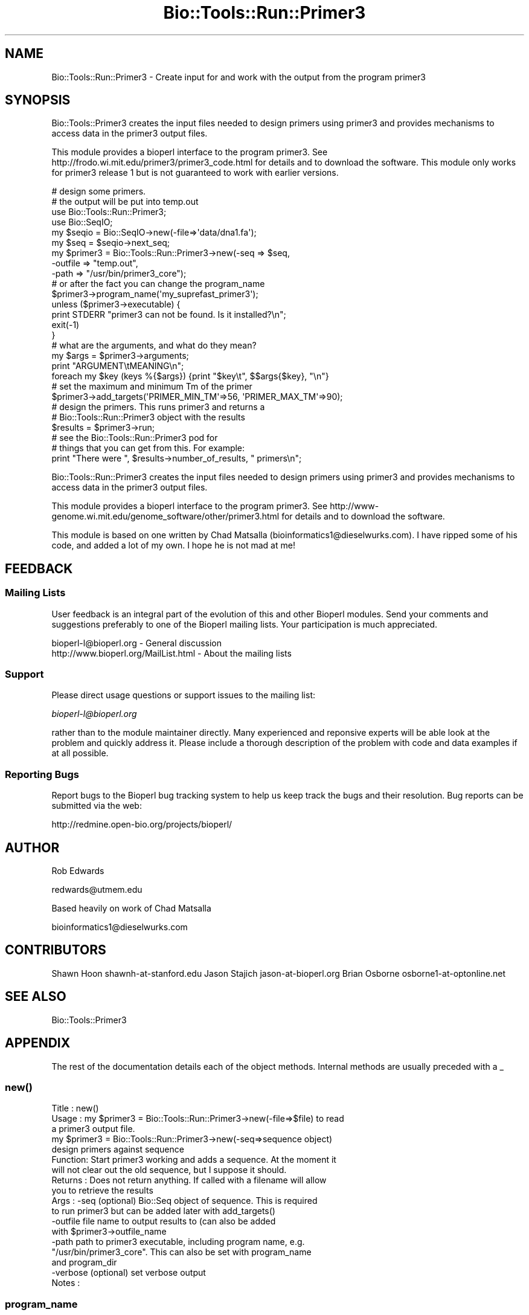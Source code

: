.\" Automatically generated by Pod::Man 4.09 (Pod::Simple 3.35)
.\"
.\" Standard preamble:
.\" ========================================================================
.de Sp \" Vertical space (when we can't use .PP)
.if t .sp .5v
.if n .sp
..
.de Vb \" Begin verbatim text
.ft CW
.nf
.ne \\$1
..
.de Ve \" End verbatim text
.ft R
.fi
..
.\" Set up some character translations and predefined strings.  \*(-- will
.\" give an unbreakable dash, \*(PI will give pi, \*(L" will give a left
.\" double quote, and \*(R" will give a right double quote.  \*(C+ will
.\" give a nicer C++.  Capital omega is used to do unbreakable dashes and
.\" therefore won't be available.  \*(C` and \*(C' expand to `' in nroff,
.\" nothing in troff, for use with C<>.
.tr \(*W-
.ds C+ C\v'-.1v'\h'-1p'\s-2+\h'-1p'+\s0\v'.1v'\h'-1p'
.ie n \{\
.    ds -- \(*W-
.    ds PI pi
.    if (\n(.H=4u)&(1m=24u) .ds -- \(*W\h'-12u'\(*W\h'-12u'-\" diablo 10 pitch
.    if (\n(.H=4u)&(1m=20u) .ds -- \(*W\h'-12u'\(*W\h'-8u'-\"  diablo 12 pitch
.    ds L" ""
.    ds R" ""
.    ds C` ""
.    ds C' ""
'br\}
.el\{\
.    ds -- \|\(em\|
.    ds PI \(*p
.    ds L" ``
.    ds R" ''
.    ds C`
.    ds C'
'br\}
.\"
.\" Escape single quotes in literal strings from groff's Unicode transform.
.ie \n(.g .ds Aq \(aq
.el       .ds Aq '
.\"
.\" If the F register is >0, we'll generate index entries on stderr for
.\" titles (.TH), headers (.SH), subsections (.SS), items (.Ip), and index
.\" entries marked with X<> in POD.  Of course, you'll have to process the
.\" output yourself in some meaningful fashion.
.\"
.\" Avoid warning from groff about undefined register 'F'.
.de IX
..
.if !\nF .nr F 0
.if \nF>0 \{\
.    de IX
.    tm Index:\\$1\t\\n%\t"\\$2"
..
.    if !\nF==2 \{\
.        nr % 0
.        nr F 2
.    \}
.\}
.\"
.\" Accent mark definitions (@(#)ms.acc 1.5 88/02/08 SMI; from UCB 4.2).
.\" Fear.  Run.  Save yourself.  No user-serviceable parts.
.    \" fudge factors for nroff and troff
.if n \{\
.    ds #H 0
.    ds #V .8m
.    ds #F .3m
.    ds #[ \f1
.    ds #] \fP
.\}
.if t \{\
.    ds #H ((1u-(\\\\n(.fu%2u))*.13m)
.    ds #V .6m
.    ds #F 0
.    ds #[ \&
.    ds #] \&
.\}
.    \" simple accents for nroff and troff
.if n \{\
.    ds ' \&
.    ds ` \&
.    ds ^ \&
.    ds , \&
.    ds ~ ~
.    ds /
.\}
.if t \{\
.    ds ' \\k:\h'-(\\n(.wu*8/10-\*(#H)'\'\h"|\\n:u"
.    ds ` \\k:\h'-(\\n(.wu*8/10-\*(#H)'\`\h'|\\n:u'
.    ds ^ \\k:\h'-(\\n(.wu*10/11-\*(#H)'^\h'|\\n:u'
.    ds , \\k:\h'-(\\n(.wu*8/10)',\h'|\\n:u'
.    ds ~ \\k:\h'-(\\n(.wu-\*(#H-.1m)'~\h'|\\n:u'
.    ds / \\k:\h'-(\\n(.wu*8/10-\*(#H)'\z\(sl\h'|\\n:u'
.\}
.    \" troff and (daisy-wheel) nroff accents
.ds : \\k:\h'-(\\n(.wu*8/10-\*(#H+.1m+\*(#F)'\v'-\*(#V'\z.\h'.2m+\*(#F'.\h'|\\n:u'\v'\*(#V'
.ds 8 \h'\*(#H'\(*b\h'-\*(#H'
.ds o \\k:\h'-(\\n(.wu+\w'\(de'u-\*(#H)/2u'\v'-.3n'\*(#[\z\(de\v'.3n'\h'|\\n:u'\*(#]
.ds d- \h'\*(#H'\(pd\h'-\w'~'u'\v'-.25m'\f2\(hy\fP\v'.25m'\h'-\*(#H'
.ds D- D\\k:\h'-\w'D'u'\v'-.11m'\z\(hy\v'.11m'\h'|\\n:u'
.ds th \*(#[\v'.3m'\s+1I\s-1\v'-.3m'\h'-(\w'I'u*2/3)'\s-1o\s+1\*(#]
.ds Th \*(#[\s+2I\s-2\h'-\w'I'u*3/5'\v'-.3m'o\v'.3m'\*(#]
.ds ae a\h'-(\w'a'u*4/10)'e
.ds Ae A\h'-(\w'A'u*4/10)'E
.    \" corrections for vroff
.if v .ds ~ \\k:\h'-(\\n(.wu*9/10-\*(#H)'\s-2\u~\d\s+2\h'|\\n:u'
.if v .ds ^ \\k:\h'-(\\n(.wu*10/11-\*(#H)'\v'-.4m'^\v'.4m'\h'|\\n:u'
.    \" for low resolution devices (crt and lpr)
.if \n(.H>23 .if \n(.V>19 \
\{\
.    ds : e
.    ds 8 ss
.    ds o a
.    ds d- d\h'-1'\(ga
.    ds D- D\h'-1'\(hy
.    ds th \o'bp'
.    ds Th \o'LP'
.    ds ae ae
.    ds Ae AE
.\}
.rm #[ #] #H #V #F C
.\" ========================================================================
.\"
.IX Title "Bio::Tools::Run::Primer3 3"
.TH Bio::Tools::Run::Primer3 3 "2019-10-28" "perl v5.26.2" "User Contributed Perl Documentation"
.\" For nroff, turn off justification.  Always turn off hyphenation; it makes
.\" way too many mistakes in technical documents.
.if n .ad l
.nh
.SH "NAME"
Bio::Tools::Run::Primer3 \- Create input for and work with the output 
from the program primer3
.SH "SYNOPSIS"
.IX Header "SYNOPSIS"
Bio::Tools::Primer3 creates the input files needed to design primers
using primer3 and provides mechanisms to access data in the primer3
output files.
.PP
This module provides a bioperl interface to the program primer3. See
http://frodo.wi.mit.edu/primer3/primer3_code.html for
details and to download the software. This module only works for
primer3 release 1 but is not guaranteed to work with earlier versions.
.PP
.Vb 4
\&  # design some primers.
\&  # the output will be put into temp.out
\&  use Bio::Tools::Run::Primer3;
\&  use Bio::SeqIO;
\&
\&  my $seqio = Bio::SeqIO\->new(\-file=>\*(Aqdata/dna1.fa\*(Aq);
\&  my $seq = $seqio\->next_seq;
\&  my $primer3 = Bio::Tools::Run::Primer3\->new(\-seq => $seq,
\&                                              \-outfile => "temp.out",
\&                                              \-path => "/usr/bin/primer3_core");
\&
\&  # or after the fact you can change the program_name
\&  $primer3\->program_name(\*(Aqmy_suprefast_primer3\*(Aq);
\&
\&  unless ($primer3\->executable) {
\&    print STDERR "primer3 can not be found. Is it installed?\en";
\&    exit(\-1)
\&  }
\&
\&  # what are the arguments, and what do they mean?
\&  my $args = $primer3\->arguments;
\&
\&  print "ARGUMENT\etMEANING\en";
\&  foreach my $key (keys %{$args}) {print "$key\et", $$args{$key}, "\en"}
\&
\&  # set the maximum and minimum Tm of the primer
\&  $primer3\->add_targets(\*(AqPRIMER_MIN_TM\*(Aq=>56, \*(AqPRIMER_MAX_TM\*(Aq=>90);
\&
\&  # design the primers. This runs primer3 and returns a 
\&  # Bio::Tools::Run::Primer3 object with the results
\&  $results = $primer3\->run;
\&
\&  # see the Bio::Tools::Run::Primer3 pod for
\&  # things that you can get from this. For example:
\&
\&  print "There were ", $results\->number_of_results, " primers\en";
.Ve
.PP
Bio::Tools::Run::Primer3 creates the input files needed to design primers
using primer3 and provides mechanisms to access data in the primer3
output files.
.PP
This module provides a bioperl interface to the program primer3. See
http://www\-genome.wi.mit.edu/genome_software/other/primer3.html for
details and to download the software.
.PP
This module is based on one written by Chad Matsalla
(bioinformatics1@dieselwurks.com). I have ripped some of his code, and 
added a lot of my own. I hope he is not mad at me!
.SH "FEEDBACK"
.IX Header "FEEDBACK"
.SS "Mailing Lists"
.IX Subsection "Mailing Lists"
User feedback is an integral part of the evolution of this and other
Bioperl modules. Send your comments and suggestions preferably to one
of the Bioperl mailing lists.  Your participation is much appreciated.
.PP
.Vb 2
\&  bioperl\-l@bioperl.org                  \- General discussion
\&  http://www.bioperl.org/MailList.html             \- About the mailing lists
.Ve
.SS "Support"
.IX Subsection "Support"
Please direct usage questions or support issues to the mailing list:
.PP
\&\fIbioperl\-l@bioperl.org\fR
.PP
rather than to the module maintainer directly. Many experienced and 
reponsive experts will be able look at the problem and quickly 
address it. Please include a thorough description of the problem 
with code and data examples if at all possible.
.SS "Reporting Bugs"
.IX Subsection "Reporting Bugs"
Report bugs to the Bioperl bug tracking system to help us keep track
the bugs and their resolution.  Bug reports can be submitted via the
web:
.PP
.Vb 1
\&  http://redmine.open\-bio.org/projects/bioperl/
.Ve
.SH "AUTHOR"
.IX Header "AUTHOR"
Rob Edwards
.PP
redwards@utmem.edu
.PP
Based heavily on work of Chad Matsalla
.PP
bioinformatics1@dieselwurks.com
.SH "CONTRIBUTORS"
.IX Header "CONTRIBUTORS"
Shawn Hoon shawnh\-at\-stanford.edu
Jason Stajich jason\-at\-bioperl.org
Brian Osborne osborne1\-at\-optonline.net
.SH "SEE ALSO"
.IX Header "SEE ALSO"
Bio::Tools::Primer3
.SH "APPENDIX"
.IX Header "APPENDIX"
The rest of the documentation details each of the object methods. 
Internal methods are usually preceded with a _
.SS "\fInew()\fP"
.IX Subsection "new()"
.Vb 10
\& Title   : new()
\& Usage   : my $primer3 = Bio::Tools::Run::Primer3\->new(\-file=>$file) to read 
\&           a primer3 output file.
\&           my $primer3 = Bio::Tools::Run::Primer3\->new(\-seq=>sequence object) 
\&           design primers against sequence
\& Function: Start primer3 working and adds a sequence. At the moment it 
\&           will not clear out the old sequence, but I suppose it should.
\& Returns : Does not return anything. If called with a filename will allow 
\&           you to retrieve the results
\& Args    : \-seq (optional) Bio::Seq object of sequence. This is required 
\&           to run primer3 but can be added later with add_targets()
\&                \-outfile file name to output results to (can also be added 
\&           with $primer3\->outfile_name
\&                \-path path to primer3 executable, including program name, e.g. 
\&           "/usr/bin/primer3_core". This can also be set with program_name 
\&           and program_dir
\&                \-verbose (optional) set verbose output
\& Notes   :
.Ve
.SS "program_name"
.IX Subsection "program_name"
.Vb 5
\& Title   : program_name
\& Usage   : $primer3\->program_name()
\& Function: holds the program name
\& Returns:  string
\& Args    : None
.Ve
.SS "program_dir"
.IX Subsection "program_dir"
.Vb 5
\& Title   : program_dir
\& Usage   : $primer3\->program_dir($dir)
\& Function: returns the program directory, which may also be obtained from ENV variable.
\& Returns :  string
\& Args    :
.Ve
.SS "\fIadd_targets()\fP"
.IX Subsection "add_targets()"
.Vb 8
\& Title   : add_targets()
\& Usage   : $primer3\->add_targets(key=>value)
\& Function: Add any legal value to the input command line. 
\& Returns : Returns the number of arguments added.
\& Args    : Use $primer3\->arguments to find a list of all the values 
\&           that are allowed, or see the primer3 docs.
\& Notes   : This will only do limited error checking at the moment, 
\&           but it should work.
.Ve
.SS "\fIrun()\fP"
.IX Subsection "run()"
.Vb 6
\& Title   : run()
\& Usage   : $primer3\->run();
\& Function: Run the primer3 program with the arguments that you have supplied.
\& Returns : A Bio::Tools::Primer3 object containing the results.
\& Args    : None.
\& Note    : See the Bio::Tools::Primer3 documentation for those functions.
.Ve
.SS "\fIarguments()\fP"
.IX Subsection "arguments()"
.Vb 12
\& Title   : arguments()
\& Usage   : $hashref = $primer3\->arguments();
\& Function: Describes the options that you can set through Bio::Tools::Run::Primer3, 
\&           with a brief (one line) description of what they are and their 
\&           default values
\& Returns : A string (if an argument is supplied) or a reference to a hash.
\& Args    : If supplied with an argument will return a string of its 
\&           description.
\&           If no arguments are supplied, will return all the arguments as a 
\&           reference to a hash
\& Notes   : Much of this is taken from the primer3 README file, and you should 
\&           read that file for a more detailed description.
.Ve
.SS "version"
.IX Subsection "version"
.Vb 6
\& Title   : version
\& Usage   : $v = $prog\->version();
\& Function: Determine the version number of the program
\& Example :
\& Returns : float or undef
\& Args    : none
.Ve
.SS "\fI_input_args()\fP"
.IX Subsection "_input_args()"
.Vb 8
\& Title   : _input_args()
\& Usage   : an internal method to set the input arguments for Primer3
\& Function: Define a hash with keys for each of the input arguments and values 
\&           as a short one line description
\& Returns : A reference to a hash.
\& Args    : None.
\& Notes   : Much of this is taken from the primer3 README file, and you should 
\&           read that file for a more detailed description.
.Ve
